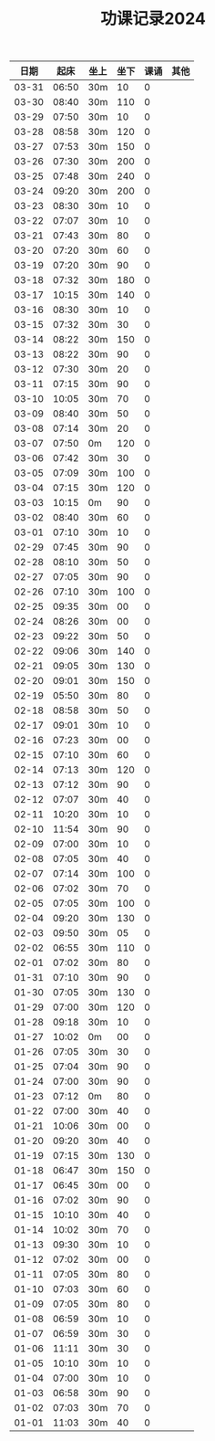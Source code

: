 #+TITLE: 功课记录2024
#+STARTUP: hidestars
#+HTML_HEAD: <link rel="stylesheet" type="text/css" href="../worg.css" />
#+OPTIONS: H:7 num:nil toc:t \n:nil ::t |:t ^:nil -:nil f:t *:t <:t
#+LANGUAGE: cn-zh

|  日期 |  起床 | 坐上 | 坐下 | 课诵 | 其他 |
|-------+-------+------+------+------+------|
| 03-31 | 06:50 | 30m  |   10 |    0 |      |
| 03-30 | 08:40 | 30m  |  110 |    0 |      |
| 03-29 | 07:50 | 30m  |   10 |    0 |      |
| 03-28 | 08:58 | 30m  |  120 |    0 |      |
| 03-27 | 07:53 | 30m  |  150 |    0 |      |
| 03-26 | 07:30 | 30m  |  200 |    0 |      |
| 03-25 | 07:48 | 30m  |  240 |    0 |      |
| 03-24 | 09:20 | 30m  |  200 |    0 |      |
| 03-23 | 08:30 | 30m  |   10 |    0 |      |
| 03-22 | 07:07 | 30m  |   10 |    0 |      |
| 03-21 | 07:43 | 30m  |   80 |    0 |      |
| 03-20 | 07:20 | 30m  |   60 |    0 |      |
| 03-19 | 07:20 | 30m  |   90 |    0 |      |
| 03-18 | 07:32 | 30m  |  180 |    0 |      |
| 03-17 | 10:15 | 30m  |  140 |    0 |      |
| 03-16 | 08:30 | 30m  |   10 |    0 |      |
| 03-15 | 07:32 | 30m  |   30 |    0 |      |
| 03-14 | 08:22 | 30m  |  150 |    0 |      |
| 03-13 | 08:22 | 30m  |   90 |    0 |      |
| 03-12 | 07:30 | 30m  |   20 |    0 |      |
| 03-11 | 07:15 | 30m  |   90 |    0 |      |
| 03-10 | 10:05 | 30m  |   70 |    0 |      |
| 03-09 | 08:40 | 30m  |   50 |    0 |      |
| 03-08 | 07:14 | 30m  |   20 |    0 |      |
| 03-07 | 07:50 | 0m   |  120 |    0 |      |
| 03-06 | 07:42 | 30m  |   30 |    0 |      |
| 03-05 | 07:09 | 30m  |  100 |    0 |      |
| 03-04 | 07:15 | 30m  |  120 |    0 |      |
| 03-03 | 10:15 | 0m   |   90 |    0 |      |
| 03-02 | 08:40 | 30m  |   60 |    0 |      |
| 03-01 | 07:10 | 30m  |   10 |    0 |      |
| 02-29 | 07:45 | 30m  |   90 |    0 |      |
| 02-28 | 08:10 | 30m  |   50 |    0 |      |
| 02-27 | 07:05 | 30m  |   90 |    0 |      |
| 02-26 | 07:10 | 30m  |  100 |    0 |      |
| 02-25 | 09:35 | 30m  |   00 |    0 |      |
| 02-24 | 08:26 | 30m  |   00 |    0 |      |
| 02-23 | 09:22 | 30m  |   50 |    0 |      |
| 02-22 | 09:06 | 30m  |  140 |    0 |      |
| 02-21 | 09:05 | 30m  |  130 |    0 |      |
| 02-20 | 09:01 | 30m  |  150 |    0 |      |
| 02-19 | 05:50 | 30m  |   80 |    0 |      |
| 02-18 | 08:58 | 30m  |   50 |    0 |      |
| 02-17 | 09:01 | 30m  |   10 |    0 |      |
| 02-16 | 07:23 | 30m  |   00 |    0 |      |
| 02-15 | 07:10 | 30m  |   60 |    0 |      |
| 02-14 | 07:13 | 30m  |  120 |    0 |      |
| 02-13 | 07:12 | 30m  |   90 |    0 |      |
| 02-12 | 07:07 | 30m  |   40 |    0 |      |
| 02-11 | 10:20 | 30m  |   10 |    0 |      |
| 02-10 | 11:54 | 30m  |   90 |    0 |      |
| 02-09 | 07:00 | 30m  |   10 |    0 |      |
| 02-08 | 07:05 | 30m  |   40 |    0 |      |
| 02-07 | 07:14 | 30m  |  100 |    0 |      |
| 02-06 | 07:02 | 30m  |   70 |    0 |      |
| 02-05 | 07:05 | 30m  |  100 |    0 |      |
| 02-04 | 09:20 | 30m  |  130 |    0 |      |
| 02-03 | 09:50 | 30m  |   05 |    0 |      |
| 02-02 | 06:55 | 30m  |  110 |    0 |      |
| 02-01 | 07:02 | 30m  |   80 |    0 |      |
| 01-31 | 07:10 | 30m  |   90 |    0 |      |
| 01-30 | 07:05 | 30m  |  130 |    0 |      |
| 01-29 | 07:00 | 30m  |  120 |    0 |      |
| 01-28 | 09:18 | 30m  |   10 |    0 |      |
| 01-27 | 10:02 | 0m   |   00 |    0 |      |
| 01-26 | 07:05 | 30m  |   30 |    0 |      |
| 01-25 | 07:04 | 30m  |   90 |    0 |      |
| 01-24 | 07:00 | 30m  |   90 |    0 |      |
| 01-23 | 07:12 | 0m   |   80 |    0 |      |
| 01-22 | 07:00 | 30m  |   40 |    0 |      |
| 01-21 | 10:06 | 30m  |   00 |    0 |      |
| 01-20 | 09:20 | 30m  |   40 |    0 |      |
| 01-19 | 07:15 | 30m  |  130 |    0 |      |
| 01-18 | 06:47 | 30m  |  150 |    0 |      |
| 01-17 | 06:45 | 30m  |   00 |    0 |      |
| 01-16 | 07:02 | 30m  |   90 |    0 |      |
| 01-15 | 10:10 | 30m  |   40 |    0 |      |
| 01-14 | 10:02 | 30m  |   70 |    0 |      |
| 01-13 | 09:30 | 30m  |   10 |    0 |      |
| 01-12 | 07:02 | 30m  |   00 |    0 |      |
| 01-11 | 07:05 | 30m  |   80 |    0 |      |
| 01-10 | 07:03 | 30m  |   60 |    0 |      |
| 01-09 | 07:05 | 30m  |   80 |    0 |      |
| 01-08 | 06:59 | 30m  |   10 |    0 |      |
| 01-07 | 06:59 | 30m  |   30 |    0 |      |
| 01-06 | 11:11 | 30m  |   30 |    0 |      |
| 01-05 | 10:10 | 30m  |   10 |    0 |      |
| 01-04 | 07:00 | 30m  |   10 |    0 |      |
| 01-03 | 06:58 | 30m  |   90 |    0 |      |
| 01-02 | 07:03 | 30m  |   70 |    0 |      |
| 01-01 | 11:03 | 30m  |   40 |    0 |      |
